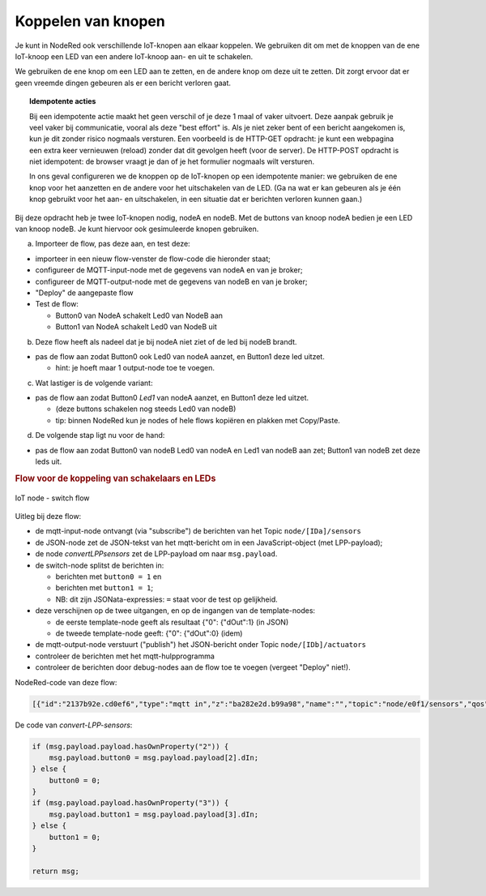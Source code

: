 
Koppelen van knopen
-------------------

Je kunt in NodeRed ook verschillende IoT-knopen aan elkaar koppelen.
We gebruiken dit om met de knoppen van de ene IoT-knoop een LED van een andere IoT-knoop aan- en uit te schakelen.

We gebruiken de ene knop om een LED aan te zetten, en de andere knop om deze uit te zetten.
Dit zorgt ervoor dat er geen vreemde dingen gebeuren als er een bericht verloren gaat.

.. topic:: Idempotente acties

  Bij een idempotente actie maakt het geen verschil of je deze 1 maal of vaker uitvoert.
  Deze aanpak gebruik je veel vaker bij communicatie, vooral als deze "best effort" is.
  Als je niet zeker bent of een bericht aangekomen is, kun je dit zonder risico nogmaals versturen.
  Een voorbeeld is de HTTP-GET opdracht: je kunt een webpagina een extra keer vernieuwen (reload) zonder dat dit gevolgen heeft (voor de server).
  De HTTP-POST opdracht is niet idempotent: de browser vraagt je dan of je het formulier nogmaals wilt versturen.

  In ons geval configureren we de knoppen op de IoT-knopen op een idempotente manier:
  we gebruiken de ene knop voor het aanzetten en de andere voor het uitschakelen van de LED.
  (Ga na wat er kan gebeuren als je één knop gebruikt voor het aan- en uitschakelen,
  in een situatie dat er berichten verloren kunnen gaan.)

Bij deze opdracht heb je twee IoT-knopen nodig, nodeA en nodeB.
Met de buttons van knoop nodeA bedien je een LED van knoop nodeB.
Je kunt hiervoor ook gesimuleerde knopen gebruiken.

(a) Importeer de flow, pas deze aan, en test deze:

* importeer in een nieuw flow-venster de flow-code die hieronder staat;
* configureer de MQTT-input-node met de gegevens van nodeA en van je broker;
* configureer de MQTT-output-node met de gegevens van nodeB en van je broker;
* "Deploy" de aangepaste flow
* Test de flow:

  * Button0 van NodeA schakelt Led0 van NodeB aan
  * Button1 van NodeA schakelt Led0 van NodeB uit

(b) Deze flow heeft als nadeel dat je bij nodeA niet ziet of de led bij nodeB brandt.

* pas de flow aan zodat Button0 ook Led0 van nodeA aanzet, en Button1 deze led uitzet.

  * hint: je hoeft maar 1 output-node toe te voegen.

(c) Wat lastiger is de volgende variant:

* pas de flow aan zodat Button0 *Led1* van nodeA aanzet, en Button1 deze led uitzet.

  * (deze buttons schakelen nog steeds Led0 van nodeB)
  * tip: binnen NodeRed kun je nodes of hele flows kopiëren en plakken met Copy/Paste.

(d) De volgende stap ligt nu voor de hand:

* pas de flow aan zodat Button0 van nodeB Led0 van nodeA en Led1 van nodeB aan zet;
  Button1 van nodeB zet deze leds uit.

.. rubric:: Flow voor de koppeling van schakelaars en LEDs

.. [[Bestand:IoT-node-switch-flow.png|IoT node - switch flow]]

.. figure:: IoT-node-switch-flow.png
   :width: 600 px
   :align: center

   IoT node - switch flow

Uitleg bij deze flow:

* de mqtt-input-node ontvangt (via "subscribe") de berichten van het Topic ``node/[IDa]/sensors``
* de JSON-node zet de JSON-tekst van het mqtt-bericht om in een JavaScript-object (met LPP-payload);
* de node *convertLPPsensors* zet de LPP-payload om naar ``msg.payload``.
* de switch-node splitst de berichten in:

  * berichten met ``button0 = 1`` en
  * berichten met ``button1 = 1``;
  * NB: dit zijn JSONata-expressies: ``=`` staat voor de test op gelijkheid.

* deze verschijnen op de twee uitgangen, en op de ingangen van de template-nodes:

  * de eerste template-node geeft als resultaat {"0": {"dOut":1} (in JSON)
  * de tweede template-node geeft: {"0": {"dOut":0} (idem)

* de mqtt-output-node verstuurt ("publish") het JSON-bericht onder Topic ``node/[IDb]/actuators``
* controleer de berichten met het mqtt-hulpprogramma
* controleer de berichten door debug-nodes aan de flow toe te voegen (vergeet "Deploy" niet!).

NodeRed-code van deze flow:

.. code-block:: JSON

  [{"id":"2137b92e.cd0ef6","type":"mqtt in","z":"ba282e2d.b99a98","name":"","topic":"node/e0f1/sensors","qos":"2","broker":"d7c8ba29.2d4508","x":190,"y":140,"wires":[["e506dde5.324f9"]]},{"id":"e506dde5.324f9","type":"json","z":"ba282e2d.b99a98","name":"","property":"payload","action":"","pretty":false,"x":380,"y":140,"wires":[["e15ea67c.34b19","76e0b51.23c68cc"]]},{"id":"da4f8e21.b2655","type":"switch","z":"ba282e2d.b99a98","name":"button0/1 split","property":"payload","propertyType":"msg","rules":[{"t":"jsonata_exp","v":"payload.button0 = 1","vt":"jsonata"},{"t":"jsonata_exp","v":"payload.button1 = 1","vt":"jsonata"}],"checkall":"true","repair":false,"outputs":2,"x":310,"y":260,"wires":[["7c0ee5f.25ca49c"],["17069d90.2e51fa"]]},{"id":"7c0ee5f.25ca49c","type":"template","z":"ba282e2d.b99a98","name":"led0-1","field":"payload","fieldType":"msg","format":"json","syntax":"mustache","template":"{\"0\":{\"dOut\":1}}","output":"str","x":510,"y":240,"wires":[["bffac5ea.3b6d98","279e4ee7.53c692"]]},{"id":"17069d90.2e51fa","type":"template","z":"ba282e2d.b99a98","name":"led0-0","field":"payload","fieldType":"msg","format":"json","syntax":"mustache","template":"{\"0\":{\"dOut\":0}}","output":"str","x":510,"y":280,"wires":[["bffac5ea.3b6d98","279e4ee7.53c692"]]},{"id":"bffac5ea.3b6d98","type":"mqtt out","z":"ba282e2d.b99a98","name":"","topic":"node/ec54/actuators","qos":"","retain":"","broker":"d7c8ba29.2d4508","x":770,"y":260,"wires":[]},{"id":"e15ea67c.34b19","type":"function","z":"ba282e2d.b99a98","name":"convert-LLP-sensors","func":"if (msg.payload.payload.hasOwnProperty(\"2\")) {\n  msg.payload.button0 = msg.payload.payload[2].dIn;\n} else {\n    button0 = 0;\n}\nif (msg.payload.payload.hasOwnProperty(\"3\")) {\n  msg.payload.button1 = msg.payload.payload[3].dIn;\n} else {\n    button1 = 0;\n}\n\nreturn msg;","outputs":1,"noerr":0,"x":600,"y":140,"wires":[["da4f8e21.b2655"]]},{"id":"279e4ee7.53c692","type":"debug","z":"ba282e2d.b99a98","name":"","active":true,"tosidebar":true,"console":false,"tostatus":false,"complete":"false","x":720,"y":340,"wires":[]},{"id":"76e0b51.23c68cc","type":"debug","z":"ba282e2d.b99a98","name":"","active":true,"tosidebar":true,"console":false,"tostatus":false,"complete":"false","x":520,"y":80,"wires":[]},{"id":"d7c8ba29.2d4508","type":"mqtt-broker","z":"","name":"","broker":"localhost","port":"1883","clientid":"","usetls":false,"compatmode":true,"keepalive":"60","cleansession":true,"birthTopic":"","birthQos":"0","birthPayload":"","closeTopic":"","closePayload":"","willTopic":"","willQos":"0","willPayload":""}]

De code van *convert-LPP-sensors*:

.. code-block:: JavaScript

  if (msg.payload.payload.hasOwnProperty("2")) {
      msg.payload.button0 = msg.payload.payload[2].dIn;
  } else {
      button0 = 0;
  }
  if (msg.payload.payload.hasOwnProperty("3")) {
      msg.payload.button1 = msg.payload.payload[3].dIn;
  } else {
      button1 = 0;
  }

  return msg;

